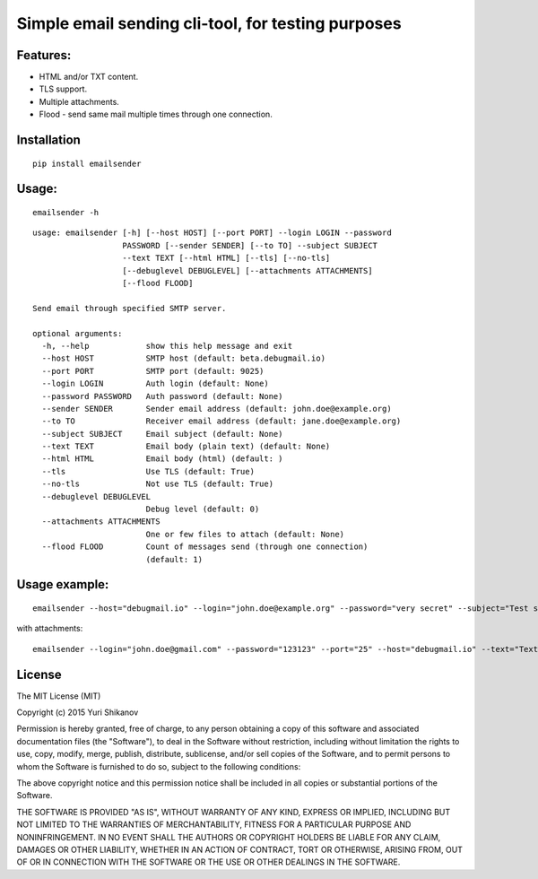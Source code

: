 Simple email sending cli-tool, for testing purposes
===================================================

Features:
---------

-  HTML and/or TXT content.
-  TLS support.
-  Multiple attachments.
-  Flood - send same mail multiple times through one connection.

Installation
------------

::

    pip install emailsender

Usage:
------

::

    emailsender -h

::

    usage: emailsender [-h] [--host HOST] [--port PORT] --login LOGIN --password
                       PASSWORD [--sender SENDER] [--to TO] --subject SUBJECT
                       --text TEXT [--html HTML] [--tls] [--no-tls]
                       [--debuglevel DEBUGLEVEL] [--attachments ATTACHMENTS]
                       [--flood FLOOD]

    Send email through specified SMTP server.

    optional arguments:
      -h, --help            show this help message and exit
      --host HOST           SMTP host (default: beta.debugmail.io)
      --port PORT           SMTP port (default: 9025)
      --login LOGIN         Auth login (default: None)
      --password PASSWORD   Auth password (default: None)
      --sender SENDER       Sender email address (default: john.doe@example.org)
      --to TO               Receiver email address (default: jane.doe@example.org)
      --subject SUBJECT     Email subject (default: None)
      --text TEXT           Email body (plain text) (default: None)
      --html HTML           Email body (html) (default: )
      --tls                 Use TLS (default: True)
      --no-tls              Not use TLS (default: True)
      --debuglevel DEBUGLEVEL
                            Debug level (default: 0)
      --attachments ATTACHMENTS
                            One or few files to attach (default: None)
      --flood FLOOD         Count of messages send (through one connection)
                            (default: 1)


Usage example:
--------------

::

    emailsender --host="debugmail.io" --login="john.doe@example.org" --password="very secret" --subject="Test subject" --text="Test message" --html="<h1>Wow, so electronic, very mail</h1>"

with attachments:

::

    emailsender --login="john.doe@gmail.com" --password="123123" --port="25" --host="debugmail.io" --text="Text content" --html="<h1>HTML content</h1>" --subject="test" --attachments="/tmp/attachment1.txt" --attachments="/tmp/attachment2.txt"

License
-------

The MIT License (MIT)

Copyright (c) 2015 Yuri Shikanov

Permission is hereby granted, free of charge, to any person obtaining a
copy of this software and associated documentation files (the
"Software"), to deal in the Software without restriction, including
without limitation the rights to use, copy, modify, merge, publish,
distribute, sublicense, and/or sell copies of the Software, and to
permit persons to whom the Software is furnished to do so, subject to
the following conditions:

The above copyright notice and this permission notice shall be included
in all copies or substantial portions of the Software.

THE SOFTWARE IS PROVIDED "AS IS", WITHOUT WARRANTY OF ANY KIND, EXPRESS
OR IMPLIED, INCLUDING BUT NOT LIMITED TO THE WARRANTIES OF
MERCHANTABILITY, FITNESS FOR A PARTICULAR PURPOSE AND NONINFRINGEMENT.
IN NO EVENT SHALL THE AUTHORS OR COPYRIGHT HOLDERS BE LIABLE FOR ANY
CLAIM, DAMAGES OR OTHER LIABILITY, WHETHER IN AN ACTION OF CONTRACT,
TORT OR OTHERWISE, ARISING FROM, OUT OF OR IN CONNECTION WITH THE
SOFTWARE OR THE USE OR OTHER DEALINGS IN THE SOFTWARE.


